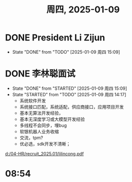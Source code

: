 #+TITLE: 周四, 2025-01-09
* DONE President Li Zijun
SCHEDULED: <2025-01-08 周三 16:30-17:30>
- State "DONE"       from "TODO"       [2025-01-09 周四 15:09]
* DONE 李林聪面试
SCHEDULED: <2025-01-09 周四 14:00-16:00>
- State "DONE"       from "STARTED"    [2025-01-09 周四 15:09]
- State "STARTED"    from "TODO"       [2025-01-09 周四 14:17]
  - 系统软件开发
  - 系统接口匹配，系统适配，供应商接口，应用项目开发
  - 基本无算法开发经验，
  - 基本无深度学习或大模型开发经验
  - 多线程不会同步，埋bug
  - 软银机器人业务收缩
  - 交流，tpm?
  - 优必选，sdk开发不清晰；
[[d:/04-HR/recruit_2025.01/lilincong.pdf]]
* 08:54
